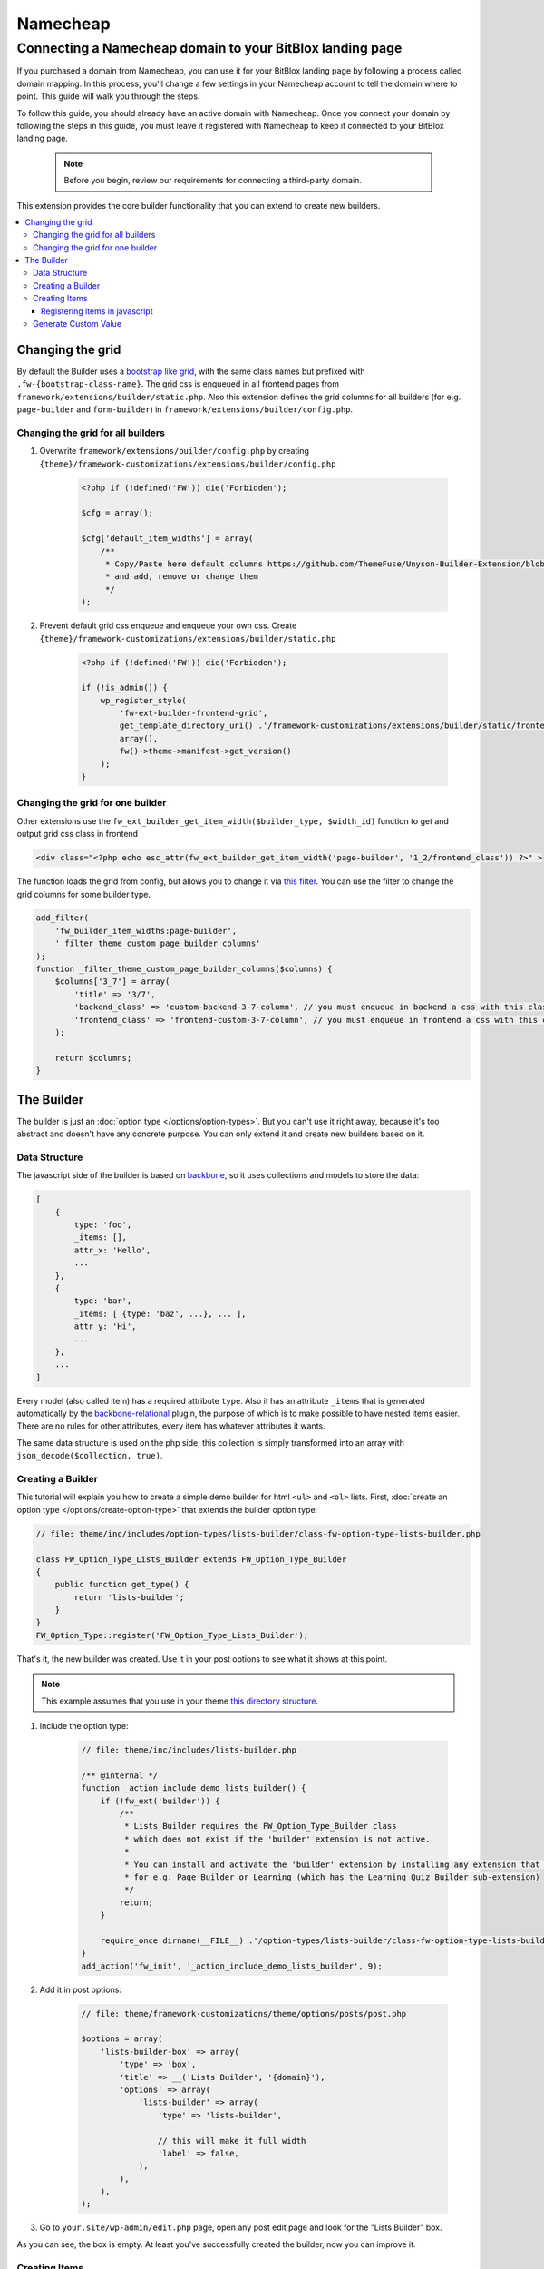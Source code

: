 ========
Namecheap 
========


Connecting a Namecheap domain to your BitBlox landing page
=======

If you purchased a domain from Namecheap, you can use it for your BitBlox landing page by following a process called domain mapping. In this process, you'll change a few settings in your Namecheap account to tell the domain where to point. This guide will walk you through the steps.

To follow this guide, you should already have an active domain with Namecheap. Once you connect your domain by following the steps in this guide, you must leave it registered with Namecheap to keep it connected to your BitBlox landing page.

    .. note::

        Before you begin, review our requirements for connecting a third-party domain.














This extension provides the core builder functionality that you can extend to create new builders.

.. contents::
    :local:
    :backlinks: top

Changing the grid
-----------------

By default the Builder uses a `bootstrap like grid <https://github.com/ThemeFuse/Unyson-Builder-Extension/blob/master/static/css/frontend-grid.css>`__, with the same class names but prefixed with ``.fw-{bootstrap-class-name}``.
The grid css is enqueued in all frontend pages from ``framework/extensions/builder/static.php``.
Also this extension defines the grid columns for all builders (for e.g. ``page-builder`` and ``form-builder``) in ``framework/extensions/builder/config.php``.

Changing the grid for all builders
^^^^^^^^^^^^^^^^^^^^^^^^^^^^^^^^^^

1. Overwrite ``framework/extensions/builder/config.php`` by creating ``{theme}/framework-customizations/extensions/builder/config.php``

    .. code-block:: php

        <?php if (!defined('FW')) die('Forbidden');

        $cfg = array();

        $cfg['default_item_widths'] = array(
            /**
             * Copy/Paste here default columns https://github.com/ThemeFuse/Unyson-Builder-Extension/blob/master/config.php
             * and add, remove or change them
             */
        );

2. Prevent default grid css enqueue and enqueue your own css.
   Create ``{theme}/framework-customizations/extensions/builder/static.php``

    .. code-block:: php

        <?php if (!defined('FW')) die('Forbidden');

        if (!is_admin()) {
            wp_register_style(
                'fw-ext-builder-frontend-grid',
                get_template_directory_uri() .'/framework-customizations/extensions/builder/static/frontend-grid.css',
                array(),
                fw()->theme->manifest->get_version()
            );
        }

Changing the grid for one builder
^^^^^^^^^^^^^^^^^^^^^^^^^^^^^^^^^

Other extensions use the ``fw_ext_builder_get_item_width($builder_type, $width_id)`` function to get and output grid css class in frontend

.. code-block:: php

    <div class="<?php echo esc_attr(fw_ext_builder_get_item_width('page-builder', '1_2/frontend_class')) ?>" >

The function loads the grid from config, but allows you to change it via `this filter <https://github.com/ThemeFuse/Unyson-Builder-Extension/blob/f57ebc5623407277f1c2d22365fe0a74cff22b36/helpers.php#L22-L24>`__.
You can use the filter to change the grid columns for some builder type.

.. code-block:: php

    add_filter(
        'fw_builder_item_widths:page-builder',
        '_filter_theme_custom_page_builder_columns'
    );
    function _filter_theme_custom_page_builder_columns($columns) {
        $columns['3_7'] = array(
            'title' => '3/7',
            'backend_class' => 'custom-backend-3-7-column', // you must enqueue in backend a css with this class
            'frontend_class' => 'frontend-custom-3-7-column', // you must enqueue in frontend a css with this class
        );

        return $columns;
    }

The Builder
-----------

The builder is just an :doc:`option type </options/option-types>`.
But you can't use it right away, because it's too abstract and doesn't have any concrete purpose.
You can only extend it and create new builders based on it.

Data Structure
^^^^^^^^^^^^^^

The javascript side of the builder is based on `backbone <http://backbonejs.org/>`__,
so it uses collections and models to store the data:

.. code-block:: javascript

    [
        {
            type: 'foo',
            _items: [],
            attr_x: 'Hello',
            ...
        },
        {
            type: 'bar',
            _items: [ {type: 'baz', ...}, ... ],
            attr_y: 'Hi',
            ...
        },
        ...
    ]

Every model (also called item) has a required attribute ``type``.
Also it has an attribute ``_items`` that is generated automatically
by the `backbone-relational <http://backbonerelational.org/>`__ plugin,
the purpose of which is to make possible to have nested items easier.
There are no rules for other attributes, every item has whatever attributes it wants.

The same data structure is used on the php side,
this collection is simply transformed into an array with ``json_decode($collection, true)``.

Creating a Builder
^^^^^^^^^^^^^^^^^^

This tutorial will explain you how to create a simple demo builder for html ``<ul>`` and ``<ol>`` lists.
First, :doc:`create an option type </options/create-option-type>` that extends the builder option type:

.. code-block:: php

    // file: theme/inc/includes/option-types/lists-builder/class-fw-option-type-lists-builder.php

    class FW_Option_Type_Lists_Builder extends FW_Option_Type_Builder
    {
        public function get_type() {
            return 'lists-builder';
        }
    }
    FW_Option_Type::register('FW_Option_Type_Lists_Builder');

That's it, the new builder was created. Use it in your post options to see what it shows at this point.

.. note::

    This example assumes that you use in your theme `this directory structure <https://github.com/ThemeFuse/Theme-Includes#directory-structure>`__.

1. Include the option type:

    .. code-block:: php

        // file: theme/inc/includes/lists-builder.php

        /** @internal */
        function _action_include_demo_lists_builder() {
            if (!fw_ext('builder')) {
                /**
                 * Lists Builder requires the FW_Option_Type_Builder class
                 * which does not exist if the 'builder' extension is not active.
                 *
                 * You can install and activate the 'builder' extension by installing any extension that uses it,
                 * for e.g. Page Builder or Learning (which has the Learning Quiz Builder sub-extension)
                 */
                return;
            }

            require_once dirname(__FILE__) .'/option-types/lists-builder/class-fw-option-type-lists-builder.php';
        }
        add_action('fw_init', '_action_include_demo_lists_builder', 9);

2. Add it in post options:

    .. code-block:: php

        // file: theme/framework-customizations/theme/options/posts/post.php

        $options = array(
            'lists-builder-box' => array(
                'type' => 'box',
                'title' => __('Lists Builder', '{domain}'),
                'options' => array(
                    'lists-builder' => array(
                        'type' => 'lists-builder',

                        // this will make it full width
                        'label' => false,
                    ),
                ),
            ),
        );

3. Go to ``your.site/wp-admin/edit.php`` page, open any post edit page and look for the "Lists Builder" box.

As you can see, the box is empty. At least you've successfully created the builder, now you can improve it.

Creating Items
^^^^^^^^^^^^^^

To build lists you'll need the following elements: ``<ul>``, ``<ol>`` and ``<li>``.
In builder these elements can be created as item types.
The ``<ul>`` and ``<ol>`` (containers for ``<li>``) will be created as one item type (with sub types), and ``<li>`` as another item type.
To create item types for a builder type you have to:

1. Find out what item types the builder accepts.

    That information can be found in the ``FW_Option_Type_Builder::item_type_is_valid()`` method.
    The builder you created above doesn't have a custom ``item_type_is_valid()`` method, so it is inherited from the extended class,
    and that method looks like this:

    .. code-block:: php

        /**
         * Overwrite this method to force your builder type items to extend custom class or to have custom requirements
         * @param FW_Option_Type_Builder_Item $item_type_instance
         * @return bool
         */
        protected function item_type_is_valid($item_type_instance)
        {
            return is_subclass_of($item_type_instance, 'FW_Option_Type_Builder_Item');
        }

2. Register item types.

    Create and register item type that will represent the ``<ul>`` and ``<ol>`` elements:

    .. code-block:: php

        // file: theme/inc/includes/option-types/lists-builder/item-types/oul/class-fw-lists-builder-item-type-oul.php

        class FW_Lists_Builder_Item_Type_OUl extends FW_Option_Type_Builder_Item
        {
            /**
             * Specify which builder type this item type belongs to
             * @return string
             */
            public function get_builder_type()
            {
                return 'lists-builder';
            }

            /**
             * The item type
             * @return string
             */
            public function get_type()
            {
                return 'oul';
            }

            /**
             * The boxes that appear on top of the builder and can be dragged down or clicked to create items
             * @return array
             */
            public function get_thumbnails()
            {
                return array(
                    array(
                        'html' =>
                            '<div class="item-type-icon-title" data-sub-type="ul">'.
                            '    <div class="item-type-icon">&lt;ul&gt;</div>'.
                            '    <div class="item-type-title">'. __('Unordered List', '{domain}') .'</div>'.
                            '</div>',
                    ),
                    array(
                        'html' =>
                            '<div class="item-type-icon-title" data-sub-type="ol">'.
                            '    <div class="item-type-icon">&lt;ol&gt;</div>'.
                            '    <div class="item-type-title">'. __('Ordered List', '{domain}') .'</div>'.
                            '</div>',
                    ),
                );
            }

            /**
             * Enqueue item type scripts and styles
             */
            public function enqueue_static()
            {
            }
        }
        FW_Option_Type_Builder::register_item_type('FW_Lists_Builder_Item_Type_OUl');

    Create and register item type that will represent the ``<li>`` element:

    .. code-block:: php

        // file: theme/inc/includes/option-types/lists-builder/item-types/li/class-fw-lists-builder-item-type-li.php

        class FW_Lists_Builder_Item_Type_Li extends FW_Option_Type_Builder_Item
        {
            public function get_builder_type()
            {
                return 'lists-builder';
            }

            public function get_type()
            {
                return 'li';
            }

            public function get_thumbnails()
            {
                return array(
                    array(
                        'html' =>
                            '<div class="item-type-icon-title">'.
                            '    <div class="item-type-icon">&lt;li&gt;</div>'.
                            '    <div class="item-type-title">List Item</div>'.
                            '</div>',
                    ),
                );
            }

            public function enqueue_static()
            {
            }
        }
        FW_Option_Type_Builder::register_item_type('FW_Lists_Builder_Item_Type_Li');

3. Include the created files.

    At the end of the ``_action_include_demo_lists_builder()`` function (created above), add:

    .. code-block:: php

        // file: theme/inc/includes/lists-builder.php

        function _action_include_demo_lists_builder() {
            ...

            require_once dirname(__FILE__) .'/option-types/lists-builder/item-types/oul/class-fw-lists-builder-item-type-oul.php';
            require_once dirname(__FILE__) .'/option-types/lists-builder/item-types/li/class-fw-lists-builder-item-type-li.php';
        }

Refresh the page and you should see three boxes that can be dragged down.
Unfortunately you will get an error in console saying that the item type is not registered.
This happens because you also have to register the item type in javascript and define how it works and looks in builder.

Registering items in javascript
~~~~~~~~~~~~~~~~~~~~~~~~~~~~~~~

Registering builder items can be done via the ``builderInstance.registerItemClass(ItemTypeClass)`` method.
Because ``builderInstance`` is created somewhere in builder scripts and it's not a global variable,
the only way to get it, is to listen special event ``fw-builder:{builder-type}:register-items``.

1. Create the scripts file that registers the ``oul`` item type:

    .. code-block:: javascript

        // file:: theme/inc/includes/option-types/lists-builder/item-types/oul/static/scripts.js

        fwEvents.one('fw-builder:'+ 'lists-builder' +':register-items', function(builder) {
            var ItemClass = builder.classes.Item.extend({
                defaults: {
                    type: 'oul' // the item type is specified here
                }
            });

            builder.registerItemClass(ItemClass);
        });

2. Enqueue the ``oul`` item type scripts file:

    .. code-block:: php

        class FW_Lists_Builder_Item_Type_OUl extends FW_Option_Type_Builder_Item
        {
            ...

            public function enqueue_static()
            {
                wp_enqueue_script(
                    'lists-builder-item-type-oul',
                    get_template_directory_uri() .'/inc/includes/option-types/lists-builder/item-types/oul/static/scripts.js',
                    array('fw-events')
                );
            }
        }

3. Create the scripts file that registers the ``li`` item type:

    .. code-block:: javascript

        // file:: theme/inc/includes/option-types/lists-builder/item-types/li/static/scripts.js

        fwEvents.one('fw-builder:'+ 'lists-builder' +':register-items', function(builder) {
            var ItemClass = builder.classes.Item.extend({
                defaults: {
                    type: 'li' // the item type is specified here
                }
            });

            builder.registerItemClass(ItemClass);
        });

4. Enqueue the ``li`` item type scripts file:

    .. code-block:: php

        class FW_Lists_Builder_Item_Type_Li extends FW_Option_Type_Builder_Item
        {
            ...

            public function enqueue_static()
            {
                wp_enqueue_script(
                    'lists-builder-item-type-li',
                    get_template_directory_uri() .'/inc/includes/option-types/lists-builder/item-types/li/static/scripts.js',
                    array('fw-events')
                );
            }
        }

Refresh the page and try to click or drag down the boxes.
The items should appear in the builder, but they are using the default view and doesn't have any concrete functionality.
At this point, you have a working builder.
If you add some items and save the post, after page refresh the builder will recover from the saved json value.
Customize the views and add some functionality to items to be able to build lists with them:

1. Replace the ``oul`` item type scripts with:

    .. code-block:: javascript

        // file: theme/inc/includes/option-types/lists-builder/item-types/oul/static/scripts.js

        fwEvents.one('fw-builder:'+ 'lists-builder' +':register-items', function(builder) {
            var ItemView = builder.classes.ItemView.extend({
                template: _.template(
                    '<div style="border: 1px solid #ccc; padding: 0 10px;">'+
                        '<p>&lt;<span><%- type %></span>&gt; <a href="#" onclick="return false;" class="dashicons fw-x"></a></p>'+

                        /**
                         * Special element with 'builder-items' class
                         * displays the items that are in the '_items' attribute of the model
                         */
                        '<div class="builder-items"><!-- list items --></div>'+
                    '</div>'
                ),
                render: function() {
                    // It is recommended to do the template render using this method
                    this.defaultRender({
                        type: this.model.get('list_type')
                    });
                }
            });

            var ItemClass = builder.classes.Item.extend({
                defaults: {
                    type: 'oul', // the item type is specified here
                    list_type: 'ul'
                },
                initialize: function(atts, opts) {
                    if (opts && opts.$thumb) {
                        /**
                         * When the item box is dragged down or clicked, opts.$thumb contains the box element
                         * so you can extract the data-sub-type attribute set in html.
                         *
                         * Note: opts.$thumb doesn't exist when the item is created from code
                         * for e.g. recovered from json after page refresh
                         */
                        this.set('list_type', opts.$thumb.find('[data-sub-type]').attr('data-sub-type'));
                    }

                    this.view = new ItemView({
                        id: 'lists-builder-item-'+ this.cid,
                        model: this
                    });

                    // it is recommended to call this method
                    this.defaultInitialize();
                },
                /**
                 * This method controls which item types are allowed to be added inside this item in the '_items' attribute
                 * @param {String} type
                 * @returns {boolean}
                 */
                allowIncomingType: function(type) {
                    if (type == 'li') {
                        return true;
                    } else {
                        return false;
                    }
                }
            });

            builder.registerItemClass(ItemClass);
        });

2. Replace the ``li`` item type scripts with:

    .. code-block:: javascript

        // file: theme/inc/includes/option-types/lists-builder/item-types/li/static/scripts.js

        fwEvents.one('fw-builder:'+ 'lists-builder' +':register-items', function(builder) {
            var ItemView = builder.classes.ItemView.extend({
                template: _.template(
                    '<div style="border: 1px solid #ccc; padding: 0 10px;">'+
                    '<p>'+
                        '<span><%= text %></span> '+
                        '<a href="#" onclick="return false;" class="dashicons dashicons-edit"></a>'+
                        '<a href="#" onclick="return false;" class="dashicons fw-x"></a>'+
                    '</p>'+
                    '</div>'
                ),
                events: {
                    'click a.dashicons.fw-x': 'defaultRemove',
                    'click .dashicons-edit': 'openTextEdit'
                },
                render: function() {
                    this.defaultRender({
                        text: this.model.get('text')
                    });
                },
                openTextEdit: function() {
                    var text = prompt('Edit <li> text', this.model.get('text'));

                    if (text === null) {
                        return;
                    }

                    this.model.set('text', text);
                }
            });

            var ItemClass = builder.classes.Item.extend({
                defaults: {
                    type: 'li', // the item type is specified here
                    text: 'Hello World!' // <li>{text}</li>
                },
                initialize: function(atts, opts) {
                    this.view = new ItemView({
                        id: 'lists-builder-item-'+ this.cid,
                        model: this
                    });

                    this.defaultInitialize();
                },
                /**
                 * This method controls to which item types this item is allowed to be added/moved
                 * @param {String} type
                 * @returns {boolean}
                 */
                allowDestinationType: function(type) {
                    if (type == 'oul') {
                        return true;
                    } else {
                        return false;
                    }
                }
            });

            builder.registerItemClass(ItemClass);
        });

Now the javascript side of the builder has the minimum functionality to be able to build lists.
After you build a list and saved the post, the html of the list needs to be generated so you can display it on the page.
To do that, continue to the next step.

Generate Custom Value
^^^^^^^^^^^^^^^^^^^^^

By default the builder saves its value as an array with one key ``json`` which stores the original value used in javascript.
From the original value, you can generate any custom values and store them in custom keys.
In the case with Lists Builder, you have to generate the lists html from that original json value to be able to display the list in html.
This can achieved by overwriting the builder ``_get_value_from_input()`` method.

.. code-block:: php

    class FW_Option_Type_Lists_Builder extends FW_Option_Type_Builder
    {
        ...

        /**
         * Generate the html of the list
         * {@inheritdoc}
         */
        protected function _get_value_from_input($option, $input_value)
        {
            $value = parent::_get_value_from_input($option, $input_value);

            $html = '';
            foreach (json_decode($value['json'], true) as $list) {
                $html .= '<'. $list['list_type'] .'>';

                foreach ($list['_items'] as $list_item) {
                    $html .= '<li>'. $list_item['text'] .'</li>';
                }

                $html .= '</'. $list['list_type'] .'>';
            }
            $value['html'] = $html;

            return $value;
        }
    }

Now you can use the generated html in post template. Add to ``theme/single.php``:

.. code-block:: php

    ...

    while ( have_posts() ) : the_post();

        echo fw_get_db_post_option( null, 'lists-builder/html' );

    ...

Congratulations, now you can create new builders!

There are many things that can be improved in the Lists Builder, but this article will become too big.
You can inspect `the builder code <https://github.com/ThemeFuse/Unyson-Builder-Extension/tree/master/includes/option-types/builder>`__
and other builders like `Page Builder <https://github.com/ThemeFuse/Unyson-PageBuilder-Extension/tree/master/includes/fw-option-type-page-builder>`__,
`Forms Builder <https://github.com/ThemeFuse/Unyson-Forms-Extension/tree/master/includes/option-types/form-builder>`__
and `Learning Quiz Builder <https://github.com/ThemeFuse/Unyson-Learning-Extension/tree/master/extensions/learning-quiz/includes/option-types/quiz-builder>`__
to find the answers for the questions that may appear while developing your own builder.
